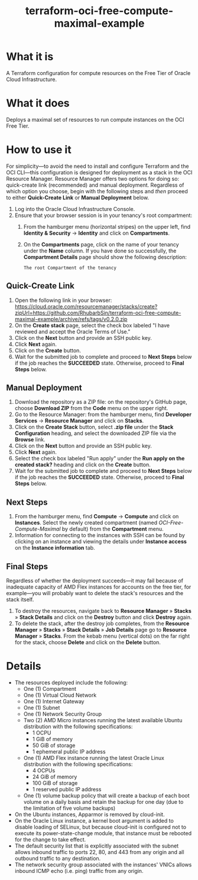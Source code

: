 #+TITLE: terraform-oci-free-compute-maximal-example
* What it is
  A Terraform configuration for compute resources on the Free Tier of Oracle Cloud Infrastructure.
* What it does
  Deploys a maximal set of resources to run compute instances on the OCI Free Tier.
* How to use it
  For simplicity—to avoid the need to install and configure Terraform and the OCI CLI—this configuration is designed for deployment as a stack in the OCI Resource Manager. Resource Manager offers two options for doing so: quick-create link (recommended) and manual deployment. Regardless of which option you choose, begin with the following steps and /then/ proceed to either *Quick-Create Link* or *Manual Deployment* below.
  1. Log into the Oracle Cloud Infrastructure Console.
  2. Ensure that your browser session is in your tenancy's root compartment:
     1. From the hamburger menu (horizontal stripes) on the upper left, find *Identity & Security* → *Identity* and click on *Compartments*.
     2. On the *Compartments* page, click on the name of your tenancy under the *Name* column. If you have done so successfully, the *Compartment Details* page should show the following description:
        #+begin_example
        The root Compartment of the tenancy
        #+end_example
** Quick-Create Link
   1. Open the following link in your browser:
      https://cloud.oracle.com/resourcemanager/stacks/create?zipUrl=https://github.com/RhubarbSin/terraform-oci-free-compute-maximal-example/archive/refs/tags/v0.2.0.zip
   2. On the *Create stack* page, select the check box labeled "I have reviewed and accept the Oracle Terms of Use."
   3. Click on the *Next* button and provide an SSH public key.
   4. Click *Next* again.
   5. Click on the *Create* button.
   6. Wait for the submitted job to complete and proceed to *Next Steps* below if the job reaches the *SUCCEEDED* state. Otherwise, proceed to *Final Steps* below.
** Manual Deployment
   1. Download the repository as a ZIP file: on the repository's GitHub page, choose *Download ZIP* from the *Code* menu on the upper right.
   2. Go to the Resource Manager: from the hamburger menu, find *Developer Services* → *Resource Manager* and click on *Stacks*.
   3. Click on the *Create Stack* button, select *.zip file* under the *Stack Configuration* heading, and select the downloaded ZIP file via the *Browse* link.
   4. Click on the *Next* button and provide an SSH public key.
   5. Click *Next* again.
   6. Select the check box labeled "Run apply" under the *Run apply on the created stack?* heading and click on the *Create* button.
   7. Wait for the submitted job to complete and proceed to *Next Steps* below if the job reaches the *SUCCEEDED* state. Otherwise, proceed to *Final Steps* below.
** Next Steps
  1. From the hamburger menu, find *Compute* → *Compute* and click on *Instances*. Select the newly created compartment (named /OCI-Free-Compute-Maximal/ by default) from the *Compartment* menu.
  2. Information for connecting to the instances with SSH can be found by clicking on an instance and viewing the details under *Instance access* on the *Instance information* tab.
** Final Steps
   Regardless of whether the deployment succeeds—it may fail because of inadequate capacity of AMD Flex instances for accounts on the free tier, for example—you will probably want to delete the stack's resources and the stack itself.
   1. To destroy the resources, navigate back to *Resource Manager* » *Stacks* » *Stack Details* and click on the *Destroy* button and click *Destroy* again.
   2. To delete the stack, after the destroy job completes, from the *Resource Manager* » *Stacks* » *Stack Details* » *Job Details* page go to *Resource Manager* » *Stacks*. From the kebab menu (vertical dots) on the far right for the stack, choose *Delete* and click on the *Delete* button.
* Details
  - The resources deployed include the following:
    + One (1) Compartment
    + One (1) Virtual Cloud Network
    + One (1) Internet Gateway
    + One (1) Subnet
    + One (1) Network Security Group
    + Two (2) AMD Micro instances running the latest available Ubuntu distribution with the following specifications:
      - 1 OCPU
      - 1 GiB of memory
      - 50 GiB of storage
      - 1 ephemeral public IP address
    + One (1) AMD Flex instance running the latest Oracle Linux distribution with the following specifications:
      - 4 OCPUs
      - 24 GiB of memory
      - 100 GiB of storage
      - 1 reserved public IP address
    + One (1) volume backup policy that will create a backup of each boot volume on a daily basis and retain the backup for one day (due to the limitation of five volume backups)
  - On the Ubuntu instances, Apparmor is removed by cloud-init.
  - On the Oracle Linux instance, a kernel boot argument is added to disable loading of SELinux, but because cloud-init is configured not to execute its power-state-change module, that instance must be rebooted for the change to take effect.
  - The default security list that is explicitly associated with the subnet allows inbound traffic to ports 22, 80, and 443 from any origin and all outbound traffic to any destination.
  - The network security group associated with the instances' VNICs allows inbound ICMP echo (i.e. ping) traffic from any origin.
